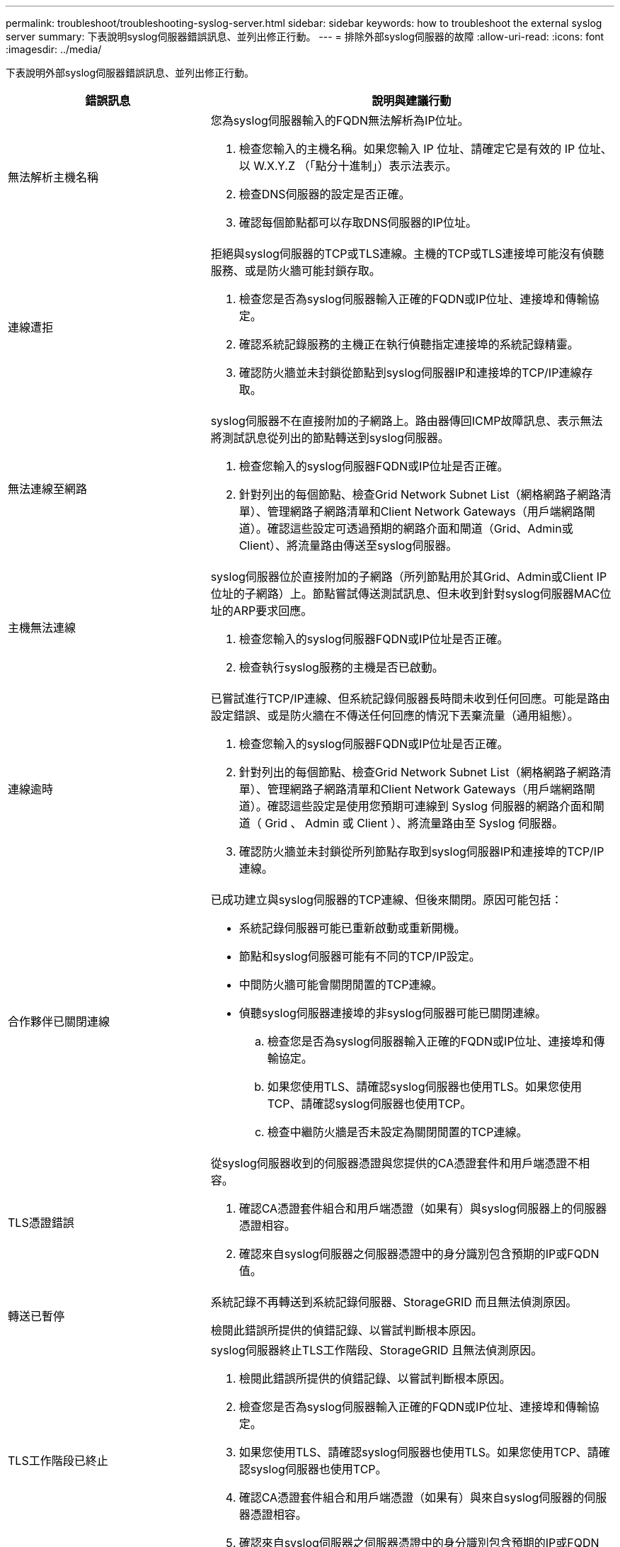 ---
permalink: troubleshoot/troubleshooting-syslog-server.html 
sidebar: sidebar 
keywords: how to troubleshoot the external syslog server 
summary: 下表說明syslog伺服器錯誤訊息、並列出修正行動。 
---
= 排除外部syslog伺服器的故障
:allow-uri-read: 
:icons: font
:imagesdir: ../media/


[role="lead"]
下表說明外部syslog伺服器錯誤訊息、並列出修正行動。

[cols="1a,2a"]
|===
| 錯誤訊息 | 說明與建議行動 


 a| 
無法解析主機名稱
 a| 
您為syslog伺服器輸入的FQDN無法解析為IP位址。

. 檢查您輸入的主機名稱。如果您輸入 IP 位址、請確定它是有效的 IP 位址、以 W.X.Y.Z （「點分十進制」）表示法表示。
. 檢查DNS伺服器的設定是否正確。
. 確認每個節點都可以存取DNS伺服器的IP位址。




 a| 
連線遭拒
 a| 
拒絕與syslog伺服器的TCP或TLS連線。主機的TCP或TLS連接埠可能沒有偵聽服務、或是防火牆可能封鎖存取。

. 檢查您是否為syslog伺服器輸入正確的FQDN或IP位址、連接埠和傳輸協定。
. 確認系統記錄服務的主機正在執行偵聽指定連接埠的系統記錄精靈。
. 確認防火牆並未封鎖從節點到syslog伺服器IP和連接埠的TCP/IP連線存取。




 a| 
無法連線至網路
 a| 
syslog伺服器不在直接附加的子網路上。路由器傳回ICMP故障訊息、表示無法將測試訊息從列出的節點轉送到syslog伺服器。

. 檢查您輸入的syslog伺服器FQDN或IP位址是否正確。
. 針對列出的每個節點、檢查Grid Network Subnet List（網格網路子網路清單）、管理網路子網路清單和Client Network Gateways（用戶端網路閘道）。確認這些設定可透過預期的網路介面和閘道（Grid、Admin或Client）、將流量路由傳送至syslog伺服器。




 a| 
主機無法連線
 a| 
syslog伺服器位於直接附加的子網路（所列節點用於其Grid、Admin或Client IP位址的子網路）上。節點嘗試傳送測試訊息、但未收到針對syslog伺服器MAC位址的ARP要求回應。

. 檢查您輸入的syslog伺服器FQDN或IP位址是否正確。
. 檢查執行syslog服務的主機是否已啟動。




 a| 
連線逾時
 a| 
已嘗試進行TCP/IP連線、但系統記錄伺服器長時間未收到任何回應。可能是路由設定錯誤、或是防火牆在不傳送任何回應的情況下丟棄流量（通用組態）。

. 檢查您輸入的syslog伺服器FQDN或IP位址是否正確。
. 針對列出的每個節點、檢查Grid Network Subnet List（網格網路子網路清單）、管理網路子網路清單和Client Network Gateways（用戶端網路閘道）。確認這些設定是使用您預期可連線到 Syslog 伺服器的網路介面和閘道（ Grid 、 Admin 或 Client ）、將流量路由至 Syslog 伺服器。
. 確認防火牆並未封鎖從所列節點存取到syslog伺服器IP和連接埠的TCP/IP連線。




 a| 
合作夥伴已關閉連線
 a| 
已成功建立與syslog伺服器的TCP連線、但後來關閉。原因可能包括：

* 系統記錄伺服器可能已重新啟動或重新開機。
* 節點和syslog伺服器可能有不同的TCP/IP設定。
* 中間防火牆可能會關閉閒置的TCP連線。
* 偵聽syslog伺服器連接埠的非syslog伺服器可能已關閉連線。
+
.. 檢查您是否為syslog伺服器輸入正確的FQDN或IP位址、連接埠和傳輸協定。
.. 如果您使用TLS、請確認syslog伺服器也使用TLS。如果您使用TCP、請確認syslog伺服器也使用TCP。
.. 檢查中繼防火牆是否未設定為關閉閒置的TCP連線。






 a| 
TLS憑證錯誤
 a| 
從syslog伺服器收到的伺服器憑證與您提供的CA憑證套件和用戶端憑證不相容。

. 確認CA憑證套件組合和用戶端憑證（如果有）與syslog伺服器上的伺服器憑證相容。
. 確認來自syslog伺服器之伺服器憑證中的身分識別包含預期的IP或FQDN值。




 a| 
轉送已暫停
 a| 
系統記錄不再轉送到系統記錄伺服器、StorageGRID 而且無法偵測原因。

檢閱此錯誤所提供的偵錯記錄、以嘗試判斷根本原因。



 a| 
TLS工作階段已終止
 a| 
syslog伺服器終止TLS工作階段、StorageGRID 且無法偵測原因。

. 檢閱此錯誤所提供的偵錯記錄、以嘗試判斷根本原因。
. 檢查您是否為syslog伺服器輸入正確的FQDN或IP位址、連接埠和傳輸協定。
. 如果您使用TLS、請確認syslog伺服器也使用TLS。如果您使用TCP、請確認syslog伺服器也使用TCP。
. 確認CA憑證套件組合和用戶端憑證（如果有）與來自syslog伺服器的伺服器憑證相容。
. 確認來自syslog伺服器之伺服器憑證中的身分識別包含預期的IP或FQDN值。




 a| 
結果查詢失敗
 a| 
用於系統記錄伺服器組態和測試的管理節點無法從列出的節點要求測試結果。一個或多個節點可能當機。

. 請遵循標準疑難排解步驟、確保節點處於線上狀態、而且所有預期的服務都在執行中。
. 在列出的節點上重新啟動misd服務。


|===